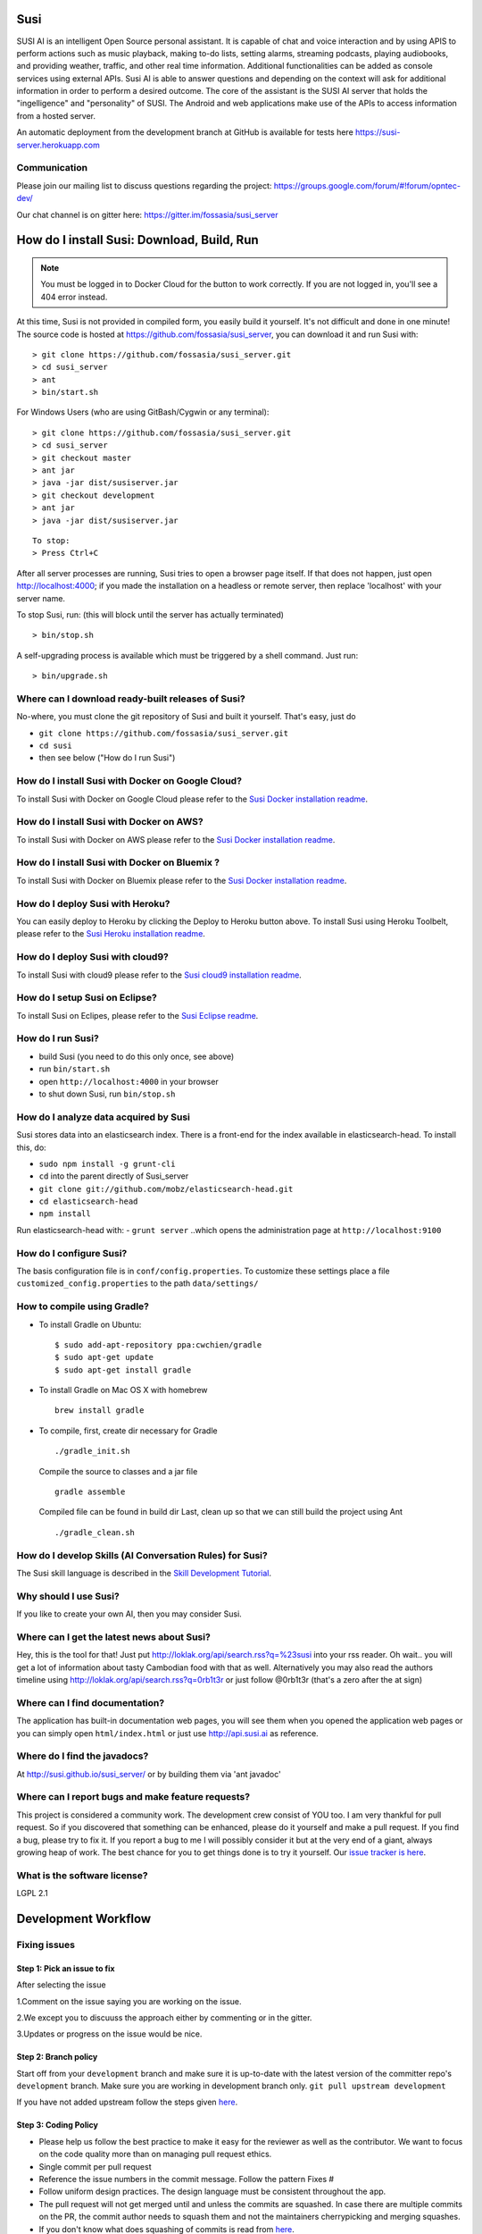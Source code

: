 Susi
====

|Join the chat at https://gitter.im/fossasia/susi_server| |Build
Status| |Percentage of issues still open| |Average time
to resolve an issue| |Twitter| |Twitter Follow|

SUSI AI is an intelligent Open Source personal assistant. It is capable of chat and voice interaction and by using APIS to perform actions such as music playback, making to-do lists, setting alarms, streaming podcasts, playing audiobooks, and providing weather, traffic, and other real time information. Additional functionalities can be added as console services using external APIs. Susi AI is able to answer questions and depending on the context will ask for additional information in order to perform a desired outcome. The core of the assistant is the SUSI AI server that holds the "ingelligence" and "personality" of SUSI. The Android and web applications make use of the APIs to access information from a hosted server.

An automatic deployment from the development branch at GitHub is available for tests here https://susi-server.herokuapp.com

Communication
-------------

Please join our mailing list to discuss questions regarding the project: https://groups.google.com/forum/#!forum/opntec-dev/

Our chat channel is on gitter here: https://gitter.im/fossasia/susi_server

How do I install Susi: Download, Build, Run
===========================================

.. note::

    You must be logged in to Docker Cloud for the button to
    work correctly. If you are not logged in, you'll see a 404 error
    instead.

|Deploy| |Deploy on Scalingo| |Deploy to Bluemix| |Deploy to Docker
Cloud|

At this time, Susi is not provided in compiled form, you easily build it yourself. It's not difficult and done in one minute! The source code is
hosted at https://github.com/fossasia/susi_server, you can download it and run Susi with:

::

    > git clone https://github.com/fossasia/susi_server.git
    > cd susi_server
    > ant
    > bin/start.sh

For Windows Users (who are using GitBash/Cygwin or any terminal):

::

    > git clone https://github.com/fossasia/susi_server.git
    > cd susi_server
    > git checkout master
    > ant jar
    > java -jar dist/susiserver.jar
    > git checkout development
    > ant jar
    > java -jar dist/susiserver.jar

::

    To stop:
    > Press Ctrl+C

After all server processes are running, Susi tries to open a browser page itself. If that does not happen, just open http://localhost:4000; if you made the installation on a headless or remote server, then replace 'localhost' with your server name.

To stop Susi, run: (this will block until the server has actually terminated)

::

    > bin/stop.sh

A self-upgrading process is available which must be triggered by a shell command. Just run:

::

    > bin/upgrade.sh

Where can I download ready-built releases of Susi?
--------------------------------------------------

No-where, you must clone the git repository of Susi and built it yourself. That's easy, just do

-  ``git clone https://github.com/fossasia/susi_server.git``
-  ``cd susi``
-  then see below ("How do I run Susi")

How do I install Susi with Docker on Google Cloud?
----------------------------------

To install Susi with Docker on Google Cloud please refer to the `Susi Docker installation readme </docs/installation/installation_docker_gcloud.md>`__.

How do I install Susi with Docker on AWS?
----------------------------------

To install Susi with Docker on AWS please refer to the `Susi Docker installation readme </docs/installation/installation_docker_aws.md>`__.

How do I install Susi with Docker on Bluemix ?
----------------------------------

To install Susi with Docker on Bluemix please refer to the `Susi Docker installation readme </docs/installation/installation_docker_bluemix.md>`__.

How do I deploy Susi with Heroku?
---------------------------------

You can easily deploy to Heroku by clicking the Deploy to Heroku button above. To install Susi using Heroku Toolbelt, please refer to the `Susi Heroku installation readme </docs/installation/installation_heroku.md>`__.

How do I deploy Susi with cloud9?
---------------------------------

To install Susi with cloud9 please refer to the `Susi cloud9 installation readme </docs/installation/installation_cloud9.md>`__.

How do I setup Susi on Eclipse?
-------------------------------

To install Susi on Eclipes, please refer to the `Susi Eclipse
readme </docs/installation/eclipseSetup.md>`__.

How do I run Susi?
------------------

-  build Susi (you need to do this only once, see above)
-  run ``bin/start.sh``
-  open ``http://localhost:4000`` in your browser
-  to shut down Susi, run ``bin/stop.sh``

How do I analyze data acquired by Susi
--------------------------------------

Susi stores data into an elasticsearch index. There is a front-end for the index available in elasticsearch-head. To install this, do:

-  ``sudo npm install -g grunt-cli``
-  ``cd`` into the parent directly of Susi\_server
-  ``git clone git://github.com/mobz/elasticsearch-head.git``
-  ``cd elasticsearch-head``
-  ``npm install``

Run elasticsearch-head with: - ``grunt server`` ..which opens the
administration page at ``http://localhost:9100``

How do I configure Susi?
------------------------

The basis configuration file is in ``conf/config.properties``. To
customize these settings place a file ``customized_config.properties``
to the path ``data/settings/``

How to compile using Gradle?
----------------------------

-  To install Gradle on Ubuntu:
   ::

       $ sudo add-apt-repository ppa:cwchien/gradle
       $ sudo apt-get update
       $ sudo apt-get install gradle
    
-  To install Gradle on Mac OS X with homebrew
   ::
   
       brew install gradle

-  To compile, first, create dir necessary for Gradle
   ::
   
       ./gradle_init.sh

   Compile the source to classes and a jar file
   ::

       gradle assemble

   Compiled file can be found in build dir Last, clean up so that we can
   still build the project using Ant
   ::
       ./gradle_clean.sh

How do I develop Skills (AI Conversation Rules) for Susi?
---------------------------------------------------------

The Susi skill language is described in the `Skill Development
Tutorial </docs/skills/susi_skill_development_tutorial.md>`__.

Why should I use Susi?
----------------------

If you like to create your own AI, then you may consider Susi.

Where can I get the latest news about Susi?
-------------------------------------------

Hey, this is the tool for that! Just put
http://loklak.org/api/search.rss?q=%23susi into your rss reader. Oh
wait.. you will get a lot of information about tasty Cambodian food with
that as well. Alternatively you may also read the authors timeline using
http://loklak.org/api/search.rss?q=0rb1t3r or just follow @0rb1t3r
(that's a zero after the at sign)

Where can I find documentation?
-------------------------------

The application has built-in documentation web pages, you will see them
when you opened the application web pages or you can simply open
``html/index.html`` or just use http://api.susi.ai as reference.


Where do I find the javadocs?
-----------------------------

At http://susi.github.io/susi_server/ or by building them via 'ant
javadoc'

Where can I report bugs and make feature requests?
--------------------------------------------------

This project is considered a community work. The development crew
consist of YOU too. I am very thankful for pull request. So if you
discovered that something can be enhanced, please do it yourself and
make a pull request. If you find a bug, please try to fix it. If you
report a bug to me I will possibly consider it but at the very end of a
giant, always growing heap of work. The best chance for you to get
things done is to try it yourself. Our `issue tracker is
here <https://github.com/fossasia/susi_server/issues>`__.

What is the software license?
-----------------------------

LGPL 2.1

Development Workflow
====================

Fixing issues
-------------

Step 1: Pick an issue to fix
~~~~~~~~~~~~~~~~~~~~~~~~~~~~

After selecting the issue

1.Comment on the issue saying you are working on the issue.

2.We except you to discuuss the approach either by commenting or in the
gitter.

3.Updates or progress on the issue would be nice.

Step 2: Branch policy
~~~~~~~~~~~~~~~~~~~~~

Start off from your ``development`` branch and make sure it is
up-to-date with the latest version of the committer repo's
``development`` branch. Make sure you are working in development branch
only. ``git pull upstream development``

If you have not added upstream follow the steps given
`here <https://help.github.com/articles/configuring-a-remote-for-a-fork/>`__.

Step 3: Coding Policy
~~~~~~~~~~~~~~~~~~~~~

-  Please help us follow the best practice to make it easy for the
   reviewer as well as the contributor. We want to focus on the code
   quality more than on managing pull request ethics.

-  Single commit per pull request

-  Reference the issue numbers in the commit message. Follow the pattern
   Fixes #

-  Follow uniform design practices. The design language must be
   consistent throughout the app.

-  The pull request will not get merged until and unless the commits are
   squashed. In case there are multiple commits on the PR, the commit
   author needs to squash them and not the maintainers cherrypicking and
   merging squashes.

-  If you don't know what does squashing of commits is read from
   `here <http://stackoverflow.com/a/35704829/6181189>`__.

-  If the PR is related to any front end change, please attach relevant
   screenshots in the pull request description

Step 4: Submitting a PR
~~~~~~~~~~~~~~~~~~~~~~~

Once a PR is opened, try and complete it within 2 weeks, or at least
stay actively working on it. Inactivity for a long period may
necessitate a closure of the PR. As mentioned earlier updates would be
nice.

Step 5: Code Review
~~~~~~~~~~~~~~~~~~~

Your code will be reviewed, in this sequence, by:

-  Travis CI: by building and running tests. If there are failed tests,
   the build will be marked as a failure. You can consult the CI log to
   find which tests. Ensure that all tests pass before triggering
   another build.
-  The CI log will also contain the command that will enable running the
   failed tests locally.
-  Reviewer: A core team member will be assigned to the PR as its
   reviewer, who will approve your PR or he will suggest changes.

Have fun! @0rb1t3r


.. |Join the chat at https://gitter.im/fossasia/susi_server| image:: https://badges.gitter.im/fossasia/susi_server.svg
   :target: https://gitter.im/fossasia/susi_server?utm_source=badge&utm_medium=badge&utm_campaign=pr-badge&utm_content=badge
.. |Build Status| image:: https://travis-ci.org/fossasia/susi_server.svg?branch=development
   :target: https://travis-ci.org/fossasia/susi_server
.. |Percentage of issues still open| image:: http://isitmaintained.com/badge/open/fossasia/susi_server.svg
   :target: http://isitmaintained.com/project/fossasia/susi_server
.. |Average time to resolve an issue| image:: http://isitmaintained.com/badge/resolution/fossasia/susi_server.svg
   :target: http://isitmaintained.com/project/fossasia/susi_server
.. |Twitter| image:: https://img.shields.io/twitter/url/http/shields.io.svg?style=social
   :target: https://twitter.com/intent/tweet?text=Wow%20Check%20Susi%20on%20@gitHub%20@asksusi:%20https://github.com/fossasia/susi_server%20&url=%5Bobject%20Object%5D
.. |Twitter Follow| image:: https://img.shields.io/twitter/follow/lklknt.svg?style=social&label=Follow&maxAge=2592000?style=flat-square
   :target: https://twitter.com/lklknt
.. |Deploy| image:: https://www.herokucdn.com/deploy/button.svg
   :target: https://heroku.com/deploy
.. |Deploy on Scalingo| image:: https://cdn.scalingo.com/deploy/button.svg
   :target: https://my.scalingo.com/deploy?source=https://github.com/fossasia/susi_server
.. |Deploy to Bluemix| image:: https://bluemix.net/deploy/button.png
   :target: https://bluemix.net/deploy?repository=https://github.com/fossasia/susi_server
.. |Deploy to Docker Cloud| image:: https://files.cloud.docker.com/images/deploy-to-dockercloud.svg
   :target: https://cloud.docker.com/stack/deploy/
